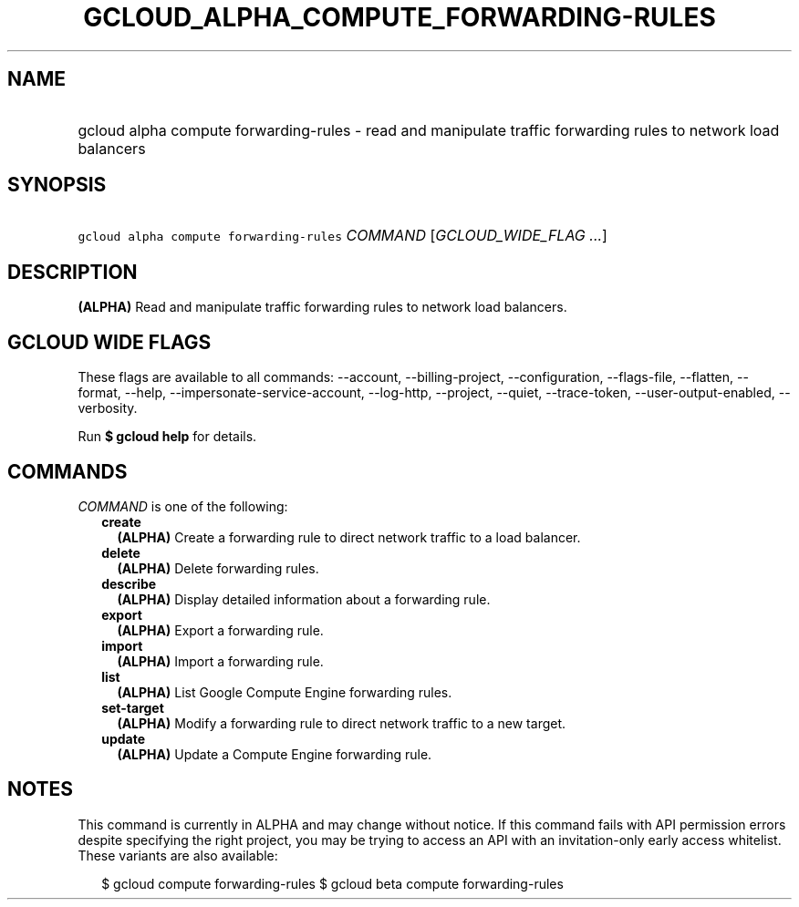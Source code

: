 
.TH "GCLOUD_ALPHA_COMPUTE_FORWARDING\-RULES" 1



.SH "NAME"
.HP
gcloud alpha compute forwarding\-rules \- read and manipulate traffic forwarding rules to network load balancers



.SH "SYNOPSIS"
.HP
\f5gcloud alpha compute forwarding\-rules\fR \fICOMMAND\fR [\fIGCLOUD_WIDE_FLAG\ ...\fR]



.SH "DESCRIPTION"

\fB(ALPHA)\fR Read and manipulate traffic forwarding rules to network load
balancers.



.SH "GCLOUD WIDE FLAGS"

These flags are available to all commands: \-\-account, \-\-billing\-project,
\-\-configuration, \-\-flags\-file, \-\-flatten, \-\-format, \-\-help,
\-\-impersonate\-service\-account, \-\-log\-http, \-\-project, \-\-quiet,
\-\-trace\-token, \-\-user\-output\-enabled, \-\-verbosity.

Run \fB$ gcloud help\fR for details.



.SH "COMMANDS"

\f5\fICOMMAND\fR\fR is one of the following:

.RS 2m
.TP 2m
\fBcreate\fR
\fB(ALPHA)\fR Create a forwarding rule to direct network traffic to a load
balancer.

.TP 2m
\fBdelete\fR
\fB(ALPHA)\fR Delete forwarding rules.

.TP 2m
\fBdescribe\fR
\fB(ALPHA)\fR Display detailed information about a forwarding rule.

.TP 2m
\fBexport\fR
\fB(ALPHA)\fR Export a forwarding rule.

.TP 2m
\fBimport\fR
\fB(ALPHA)\fR Import a forwarding rule.

.TP 2m
\fBlist\fR
\fB(ALPHA)\fR List Google Compute Engine forwarding rules.

.TP 2m
\fBset\-target\fR
\fB(ALPHA)\fR Modify a forwarding rule to direct network traffic to a new
target.

.TP 2m
\fBupdate\fR
\fB(ALPHA)\fR Update a Compute Engine forwarding rule.


.RE
.sp

.SH "NOTES"

This command is currently in ALPHA and may change without notice. If this
command fails with API permission errors despite specifying the right project,
you may be trying to access an API with an invitation\-only early access
whitelist. These variants are also available:

.RS 2m
$ gcloud compute forwarding\-rules
$ gcloud beta compute forwarding\-rules
.RE

